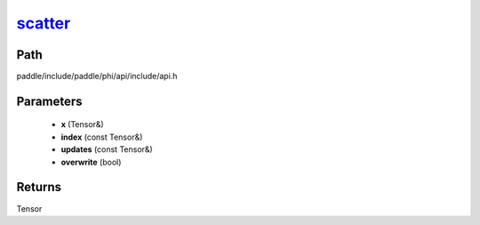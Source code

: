 .. _en_api_paddle_experimental_scatter_:

scatter_
-------------------------------

.. cpp:function:: Tensor & scatter_ ( Tensor & x , const Tensor & index , const Tensor & updates , bool overwrite = true ) 



Path
:::::::::::::::::::::
paddle/include/paddle/phi/api/include/api.h

Parameters
:::::::::::::::::::::
	- **x** (Tensor&)
	- **index** (const Tensor&)
	- **updates** (const Tensor&)
	- **overwrite** (bool)

Returns
:::::::::::::::::::::
Tensor
